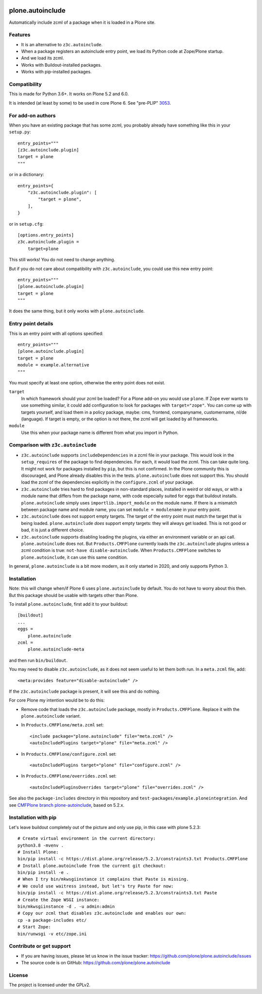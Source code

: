 .. This README is meant for consumption by humans and pypi. Pypi can render rst files so please do not use Sphinx features.
   If you want to learn more about writing documentation, please check out: http://docs.plone.org/about/documentation_styleguide.html
   This text does not appear on pypi or github. It is a comment.

.. image:: https://coveralls.io/repos/github/plone/plone.autoinclude/badge.svg?branch=main
    :target: https://coveralls.io/github/plone/plone.autoinclude?branch=main
    :alt: Coveralls

.. image:: https://img.shields.io/pypi/v/plone.autoinclude.svg
    :target: https://pypi.org/project/plone.autoinclude/
    :alt: Latest Version

.. image:: https://img.shields.io/pypi/status/plone.autoinclude.svg
    :target: https://pypi.org/project/plone.autoinclude
    :alt: Egg Status

.. image:: https://img.shields.io/pypi/pyversions/plone.autoinclude.svg?style=plastic   :alt: Supported - Python Versions

.. image:: https://img.shields.io/pypi/l/plone.autoinclude.svg
    :target: https://pypi.org/project/plone.autoinclude/
    :alt: License


=================
plone.autoinclude
=================

Automatically include zcml of a package when it is loaded in a Plone site.

Features
--------

- It is an alternative to ``z3c.autoinclude``.
- When a package registers an autoinclude entry point, we load its Python code at Zope/Plone startup.
- And we load its zcml.
- Works with Buildout-installed packages.
- Works with pip-installed packages.


Compatibility
-------------

This is made for Python 3.6+.
It works on Plone 5.2 and 6.0.

It is intended (at least by some) to be used in core Plone 6.
See "pre-PLIP" `3053 <https://github.com/plone/Products.CMFPlone/issues/3053>`_.


For add-on authors
------------------

When you have an existing package that has some zcml, you probably already have something like this in your ``setup.py``::

    entry_points="""
    [z3c.autoinclude.plugin]
    target = plone
    """

or in a dictionary::

    entry_points={
        "z3c.autoinclude.plugin": [
            "target = plone",
        ],
    }

or in ``setup.cfg``::

    [options.entry_points]
    z3c.autoinclude.plugin =
        target=plone

This still works!
You do not need to change anything.

But if you do not care about compatibility with ``z3c.autoinclude``, you could use this new entry point::

    entry_points="""
    [plone.autoinclude.plugin]
    target = plone
    """

It does the same thing, but it only works with ``plone.autoinclude``.


Entry point details
-------------------

This is an entry point with all options specified::

    entry_points="""
    [plone.autoinclude.plugin]
    target = plone
    module = example.alternative
    """

You must specify at least one option, otherwise the entry point does not exist.

``target``
    In which framework should your zcml be loaded?
    For a Plone add-on you would use ``plone``.
    If Zope ever wants to use something similar, it could add configuration to look for packages with ``target="zope"``.
    You can come up with targets yourself, and load them in a policy package, maybe: cms, frontend, companyname, customername, nl/de (language).
    If target is empty, or the option is not there, the zcml will get loaded by all frameworks.

``module``
    Use this when your package name is different from what you import in Python.


Comparison with ``z3c.autoinclude``
-----------------------------------

- ``z3c.autoinclude`` supports ``includeDependencies`` in a zcml file in your package.
  This would look in the ``setup_requires`` of the package to find dependencies.
  For each, it would load the zcml.
  This can take quite long.
  It might not work for packages installed by ``pip``, but this is not confirmed.
  In the Plone community this is discouraged, and Plone already disables this in the tests.
  ``plone.autoinclude`` does not support this.
  You should load the zcml of the dependencies explicitly in the ``configure.zcml`` of your package.
- ``z3c.autoinclude`` tries hard to find packages in non-standard places, installed in weird or old ways,
  or with a module name that differs from the package name, with code especially suited for eggs that buildout installs.
  ``plone.autoinclude`` simply uses ``importlib.import_module`` on the module name.
  If there is a mismatch between package name and module name, you can set ``module = modulename`` in your entry point.
- ``z3c.autoinclude`` does not support empty targets.
  The target of the entry point must match the target that is being loaded.
  ``plone.autoinclude`` *does* support empty targets: they will always get loaded.
  This is not good or bad, it is just a different choice.
- ``z3c.autoinclude`` supports disabling loading the plugins, via either an environment variable or an api call.
  ``plone.autoinclude`` does not.
  But ``Products.CMFPlone`` currently loads the ``z3c.autoinclude`` plugins unless a zcml condition is true: ``not-have disable-autoinclude``.
  When ``Products.CMFPlone`` switches to ``plone.autoinclude``, it can use this same condition.

In general, ``plone.autoinclude`` is a bit more modern, as it only started in 2020, and only supports Python 3.


Installation
------------

Note: this will change when/if Plone 6 uses ``plone.autoinclude`` by default.
You do not have to worry about this then.
But this package should be usable with targets other than Plone.

To install ``plone.autoinclude``, first add it to your buildout::

    [buildout]
    ...
    eggs =
        plone.autoinclude
    zcml =
        plone.autoinclude-meta

and then run ``bin/buildout``.

You may need to disable ``z3c.autoinclude``, as it does not seem useful to let them both run.
In a ``meta.zcml`` file, add::

    <meta:provides feature="disable-autoinclude" />

If the ``z3c.autoinclude`` package is present, it will see this and do nothing.

For core Plone my intention would be to do this:

- Remove code that loads the ``z3c.autoinclude`` package, mostly in ``Products.CMFPlone``.
  Replace it with the ``plone.autoinclude`` variant.

- In ``Products.CMFPlone/meta.zcml`` set::

    <include package="plone.autoinclude" file="meta.zcml" />
    <autoIncludePlugins target="plone" file="meta.zcml" />

- In ``Products.CMFPlone/configure.zcml`` set::

    <autoIncludePlugins target="plone" file="configure.zcml" />

- In ``Products.CMFPlone/overrides.zcml`` set::

    <autoIncludePluginsOverrides target="plone" file="overrides.zcml" />

See also the ``package-includes`` directory in this repository and ``test-packages/example.ploneintegration``.
And see `CMFPlone branch plone-autoinclude <https://github.com/plone/Products.CMFPlone/tree/plone-autoinclude>`_, based on 5.2.x.


Installation with pip
---------------------

Let's leave buildout completely out of the picture and only use pip, in this case with plone 5.2.3::

    # Create virtual environment in the current directory:
    python3.8 -mvenv .
    # Install Plone:
    bin/pip install -c https://dist.plone.org/release/5.2.3/constraints3.txt Products.CMFPlone
    # Install plone.autoinclude from the current git checkout:
    bin/pip install -e .
    # When I try bin/mkwsgiinstance it complains that Paste is missing.
    # We could use waitress instead, but let's try Paste for now:
    bin/pip install -c https://dist.plone.org/release/5.2.3/constraints3.txt Paste
    # Create the Zope WSGI instance:
    bin/mkwsgiinstance -d . -u admin:admin
    # Copy our zcml that disables z3c.autoinclude and enables our own:
    cp -a package-includes etc/
    # Start Zope:
    bin/runwsgi -v etc/zope.ini


Contribute or get support
-------------------------

- If you are having issues, please let us know in the issue tracker: https://github.com/plone/plone.autoinclude/issues
- The source code is on GitHub: https://github.com/plone/plone.autoinclude


License
-------

The project is licensed under the GPLv2.
